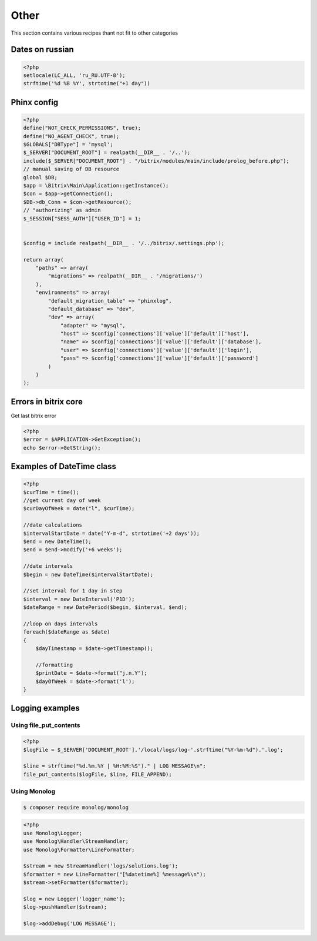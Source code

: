 .. index::
   single: Other

Other
=====

This section contains various recipes thant not fit to other categories

Dates on russian
----------------

.. code-block:: php

   <?php
   setlocale(LC_ALL, 'ru_RU.UTF-8');
   strftime('%d %B %Y', strtotime("+1 day"))

Phinx config
------------

.. code-block:: php

   <?php
   define("NOT_CHECK_PERMISSIONS", true);
   define("NO_AGENT_CHECK", true);
   $GLOBALS["DBType"] = 'mysql';
   $_SERVER["DOCUMENT_ROOT"] = realpath(__DIR__ . '/..');
   include($_SERVER["DOCUMENT_ROOT"] . "/bitrix/modules/main/include/prolog_before.php");
   // manual saving of DB resource
   global $DB;
   $app = \Bitrix\Main\Application::getInstance();
   $con = $app->getConnection();
   $DB->db_Conn = $con->getResource();
   // "authorizing" as admin
   $_SESSION["SESS_AUTH"]["USER_ID"] = 1;


   $config = include realpath(__DIR__ . '/../bitrix/.settings.php');

   return array(
       "paths" => array(
           "migrations" => realpath(__DIR__ . '/migrations/')
       ),
       "environments" => array(
           "default_migration_table" => "phinxlog",
           "default_database" => "dev",
           "dev" => array(
               "adapter" => "mysql",
               "host" => $config['connections']['value']['default']['host'],
               "name" => $config['connections']['value']['default']['database'],
               "user" => $config['connections']['value']['default']['login'],
               "pass" => $config['connections']['value']['default']['password']
           )
       )
   );

Errors in bitrix core
---------------------

Get last bitrix error

.. code-block:: php

   <?php
   $error = $APPLICATION->GetException();
   echo $error->GetString();

Examples of DateTime class
--------------------------

.. code-block:: php

   <?php
   $curTime = time();
   //get current day of week
   $curDayOfWeek = date("l", $curTime);

   //date calculations
   $intervalStartDate = date("Y-m-d", strtotime('+2 days'));
   $end = new DateTime();
   $end = $end->modify('+6 weeks');

   //date intervals
   $begin = new DateTime($intervalStartDate);

   //set interval for 1 day in step
   $interval = new DateInterval('P1D');
   $dateRange = new DatePeriod($begin, $interval, $end);

   //loop on days intervals
   foreach($dateRange as $date)
   {
       $dayTimestamp = $date->getTimestamp();

       //formatting
       $printDate = $date->format("j.n.Y");
       $dayOfWeek = $date->format('l');
   }

Logging examples
----------------

Using file_put_contents
~~~~~~~~~~~~~~~~~~~~~~~

.. code-block:: php

   <?php
   $logFile = $_SERVER['DOCUMENT_ROOT'].'/local/logs/log-'.strftime("%Y-%m-%d").'.log';

   $line = strftime("%d.%m.%Y | %H:%M:%S")." | LOG MESSAGE\n";
   file_put_contents($logFile, $line, FILE_APPEND);


Using Monolog
~~~~~~~~~~~~~
.. code-block:: bash

    $ composer require monolog/monolog

.. code-block:: php

   <?php
   use Monolog\Logger;
   use Monolog\Handler\StreamHandler;
   use Monolog\Formatter\LineFormatter;

   $stream = new StreamHandler('logs/solutions.log');
   $formatter = new LineFormatter("[%datetime%] %message%\n");
   $stream->setFormatter($formatter);

   $log = new Logger('logger_name');
   $log->pushHandler($stream);

   $log->addDebug('LOG MESSAGE');